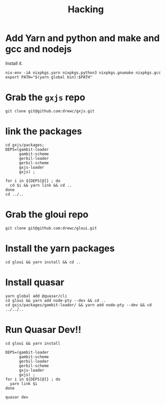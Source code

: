 #+TITLE: Hacking

* Add Yarn and python and make and gcc and nodejs

Install it.

#+begin_src shell
nix-env -iA nixpkgs.yarn nixpkgs.python3 nixpkgs.gnumake nixpkgs.gcc
export PATH="$(yarn global bin):$PATH"
#+end_src

* Grab the ~gxjs~ repo

#+begin_src shell
git clone git@github.com:drewc/gxjs.git
#+end_src

* link the packages

#+begin_src shell
cd gxjs/packages;
DEPS=(gambit-loader
      gambit-scheme
      gerbil-loader
      gerbil-scheme
      gxjs-loader
      gxjs) ;

for i in ${DEPS[@]} ; do
  cd $i && yarn link && cd ..
done
cd ../..
#+end_src

* Grab the gloui repo

#+begin_src shell
git clone git@github.com:drewc/gloui.git
#+end_src

* Install the yarn packages

#+begin_src shell
cd gloui && yarn install && cd ..
#+end_src

* Install quasar

#+begin_src shell
yarn global add @quasar/cli
cd gloui && yarn add node-pty --dev && cd ..
cd gxjs/packages/gambit-loader/ && yarn add node-pty --dev && cd ../../..
#+end_src

* Run Quasar Dev!!

#+begin_src shell
cd gloui && yarn install

DEPS=(gambit-loader
      gambit-scheme
      gerbil-loader
      gerbil-scheme
      gxjs-loader
      gxjs) ;
for i in ${DEPS[@]} ; do
  yarn link $i
done

quasar dev
#+end_src
